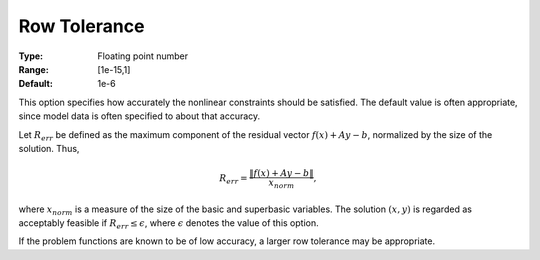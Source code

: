 

.. _option-MINOS-row_tolerance:


Row Tolerance
=============



:Type:	Floating point number	
:Range:	[1e-15,1]	
:Default:	1e-6	


This option specifies how accurately the nonlinear constraints should be satisfied. The default value is often appropriate,
since model data is often specified to about that accuracy.

Let :math:`R_{err}` be defined as the maximum component of the residual vector :math:`f(x) + Ay - b`, normalized by the size of the solution. Thus,

.. math::

    R_{err} = \frac{\| f(x) + Ay - b \|}{x_{norm}},



where :math:`x_{norm}` is a measure of the size of the basic and superbasic variables. The solution :math:`(x,y)` is regarded as
acceptably feasible if :math:`R_{err} \leq \epsilon`, where :math:`\epsilon` denotes the value of this option.



If the problem functions are known to be of low accuracy, a larger row tolerance may be appropriate.



